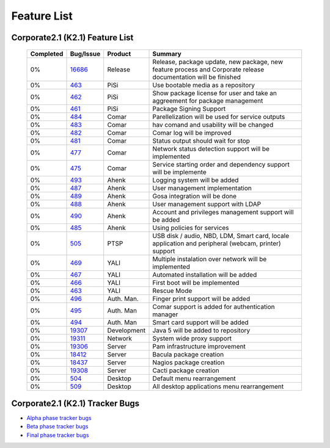 Feature List
************

Corporate2.1 (K2.1) Feature List
================================

  +------------------+---------------+-------------------+-------------------------------------------------------------------------------------------------------------------+
  |    Completed     |    Bug/Issue  |    Product        |                                       Summary                                                                     |
  +==================+===============+===================+===================================================================================================================+
  |       0%         |      16686_   |    Release        |  Release, package update, new package, new feature process and Corporate release documentation will be finished   |
  +------------------+---------------+-------------------+-------------------------------------------------------------------------------------------------------------------+
  |       0%         |      463_     |    PiSi           |  Use bootable media as a repository                                                                               |
  +------------------+---------------+-------------------+-------------------------------------------------------------------------------------------------------------------+
  |       0%         |      462_     |    PiSi           |  Show package license for user and take an aggreement for package management                                      |
  +------------------+---------------+-------------------+-------------------------------------------------------------------------------------------------------------------+
  |       0%         |      461_     |    PiSi           |  Package Signing Support                                                                                          |
  +------------------+---------------+-------------------+-------------------------------------------------------------------------------------------------------------------+
  |       0%         |      484_     |    Comar          |  Parellelization will be used for service outputs                                                                 |
  +------------------+---------------+-------------------+-------------------------------------------------------------------------------------------------------------------+
  |       0%         |      483_     |    Comar          |  hav comand and usability will be changed                                                                         |
  +------------------+---------------+-------------------+-------------------------------------------------------------------------------------------------------------------+
  |       0%         |      482_     |    Comar          |  Comar log will be improved                                                                                       |
  +------------------+---------------+-------------------+-------------------------------------------------------------------------------------------------------------------+
  |       0%         |      481_     |    Comar          |  Status output should wait for stop                                                                               |
  +------------------+---------------+-------------------+-------------------------------------------------------------------------------------------------------------------+
  |       0%         |      477_     |    Comar          |  Network status detection support will be implemented                                                             |
  +------------------+---------------+-------------------+-------------------------------------------------------------------------------------------------------------------+
  |       0%         |      475_     |    Comar          |  Service starting order and dependency support will be implemente                                                 |
  +------------------+---------------+-------------------+-------------------------------------------------------------------------------------------------------------------+
  |       0%         |      493_     |    Ahenk          |  Logging system will be added                                                                                     |
  +------------------+---------------+-------------------+-------------------------------------------------------------------------------------------------------------------+
  |       0%         |      487_     |    Ahenk          |  User management implementation                                                                                   |
  +------------------+---------------+-------------------+-------------------------------------------------------------------------------------------------------------------+
  |       0%         |      489_     |    Ahenk          |  Gosa integration will be done                                                                                    |
  +------------------+---------------+-------------------+-------------------------------------------------------------------------------------------------------------------+
  |       0%         |      488_     |    Ahenk          |  User management support with LDAP                                                                                |
  +------------------+---------------+-------------------+-------------------------------------------------------------------------------------------------------------------+
  |       0%         |      490_     |    Ahenk          |  Account and privileges management support will be added                                                          |
  +------------------+---------------+-------------------+-------------------------------------------------------------------------------------------------------------------+
  |       0%         |      485_     |    Ahenk          |  Using policies for services                                                                                      |
  +------------------+---------------+-------------------+-------------------------------------------------------------------------------------------------------------------+
  |       0%         |      505_     |    PTSP           |  USB disk / audio, NBD, LDM, Smart card, locale application and peripheral (webcam, printer) support              |
  +------------------+---------------+-------------------+-------------------------------------------------------------------------------------------------------------------+
  |       0%         |      469_     |    YALI           |  Multiple instalation over network will be implemented                                                            |
  +------------------+---------------+-------------------+-------------------------------------------------------------------------------------------------------------------+
  |       0%         |      467_     |    YALI           |  Automated installation will be added                                                                             |
  +------------------+---------------+-------------------+-------------------------------------------------------------------------------------------------------------------+
  |       0%         |      466_     |    YALI           |  First boot will be implemented                                                                                   |
  +------------------+---------------+-------------------+-------------------------------------------------------------------------------------------------------------------+
  |       0%         |      463_     |    YALI           |  Rescue Mode                                                                                                      |
  +------------------+---------------+-------------------+-------------------------------------------------------------------------------------------------------------------+
  |       0%         |      496_     |    Auth. Man.     |  Finger print support will be added                                                                               |
  +------------------+---------------+-------------------+-------------------------------------------------------------------------------------------------------------------+
  |       0%         |      495_     |    Auth. Man      |  Comar support is added for authentication manager                                                                |
  +------------------+---------------+-------------------+-------------------------------------------------------------------------------------------------------------------+
  |       0%         |      494_     |    Auth. Man      |  Smart card support will be added                                                                                 |
  +------------------+---------------+-------------------+-------------------------------------------------------------------------------------------------------------------+
  |       0%         |      19307_   |    Development    |  Java 5 will be added to repository                                                                               |
  +------------------+---------------+-------------------+-------------------------------------------------------------------------------------------------------------------+
  |       0%         |      19311_   |    Network        |  System wide proxy support                                                                                        |
  +------------------+---------------+-------------------+-------------------------------------------------------------------------------------------------------------------+
  |       0%         |      19306_   |    Server         |  Pam infrastructure improvement                                                                                   |
  +------------------+---------------+-------------------+-------------------------------------------------------------------------------------------------------------------+
  |       0%         |      18412_   |    Server         |  Bacula package creation                                                                                          |
  +------------------+---------------+-------------------+-------------------------------------------------------------------------------------------------------------------+
  |       0%         |      18437_   |    Server         |  Nagios package creation                                                                                          |
  +------------------+---------------+-------------------+-------------------------------------------------------------------------------------------------------------------+
  |       0%         |      19308_   |    Server         |  Cacti package creation                                                                                           |
  +------------------+---------------+-------------------+-------------------------------------------------------------------------------------------------------------------+
  |       0%         |      504_     |    Desktop        |  Default menu rearrangement                                                                                       |
  +------------------+---------------+-------------------+-------------------------------------------------------------------------------------------------------------------+
  |       0%         |      509_     |    Desktop        |  All desktop applications menu rearrangement                                                                      |
  +------------------+---------------+-------------------+-------------------------------------------------------------------------------------------------------------------+


Corporate2.1 (K2.1) Tracker Bugs
=================================

- `Alpha phase tracker bugs`_
- `Beta phase tracker bugs`_
- `Final phase tracker bugs`_


.. _Alpha phase tracker bugs: http://bugs.pardus.org.tr/show_bug.cgi?id=19355
.. _Beta phase tracker bugs: http://bugs.pardus.org.tr/show_bug.cgi?id=19356
.. _Final phase tracker bugs: http://bugs.pardus.org.tr/show_bug.cgi?id=19357

.. _463: http://tracker.pardus.org.tr/issues/463
.. _462: http://tracker.pardus.org.tr/issues/462
.. _461: http://tracker.pardus.org.tr/issues/461
.. _484: http://tracker.pardus.org.tr/issues/484
.. _483: http://tracker.pardus.org.tr/issues/483
.. _482: http://tracker.pardus.org.tr/issues/482
.. _481: http://tracker.pardus.org.tr/issues/481
.. _477: http://tracker.pardus.org.tr/issues/477
.. _475: http://tracker.pardus.org.tr/issues/475
.. _493: http://tracker.pardus.org.tr/issues/493
.. _487: http://tracker.pardus.org.tr/issues/487
.. _489: http://tracker.pardus.org.tr/issues/489
.. _488: http://tracker.pardus.org.tr/issues/488
.. _490: http://tracker.pardus.org.tr/issues/490
.. _485: http://tracker.pardus.org.tr/issues/485
.. _505: http://tracker.pardus.org.tr/issues/505
.. _469: http://tracker.pardus.org.tr/issues/469
.. _467: http://tracker.pardus.org.tr/issues/467
.. _466: http://tracker.pardus.org.tr/issues/466
.. _463: http://tracker.pardus.org.tr/issues/463
.. _496: http://tracker.pardus.org.tr/issues/496
.. _495: http://tracker.pardus.org.tr/issues/495
.. _494: http://tracker.pardus.org.tr/issues/494
.. _504: http://tracker.pardus.org.tr/issues/504
.. _509: http://tracker.pardus.org.tr/issues/509
.. _19307: http://bugs.pardus.org.tr/show_bug.cgi?id=19307
.. _19311: http://bugs.pardus.org.tr/show_bug.cgi?id=19311
.. _19306: http://bugs.pardus.org.tr/show_bug.cgi?id=19306
.. _18412: http://bugs.pardus.org.tr/show_bug.cgi?id=18412
.. _18437: http://bugs.pardus.org.tr/show_bug.cgi?id=18437
.. _19308: http://bugs.pardus.org.tr/show_bug.cgi?id=19308
.. _16686: http://bugs.pardus.org.tr/show_bug.cgi?id=16686
